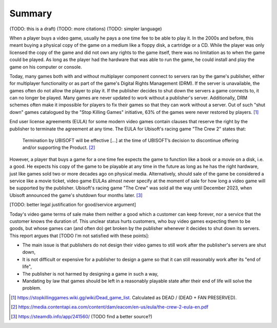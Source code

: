 .. _Summary:

Summary
=======

(TODO: this is a draft)
(TODO: more citations)
(TODO: simpler language)

When a player buys a video game, usually he pays a one time fee to be able to
play it. In the 2000s and before, this meant buying a physical copy of the game
on a medium like a floppy disk, a cartridge or a CD. While the player was
only licensed the copy of the game and did not own any rights to the game
itself, there was no limitation as to when the game could be played. As long as
the player had the hardware that was able to run the game, he could install and
play the game on his computer or console.

Today, many games both with and without multiplayer component connect to servers
ran by the game's publisher, either for multiplayer functionality or as part of
the game's Digital Rights Management (DRM). If the server is unavailable, the
games often do not allow the player to play it. If the publisher decides to shut
down the servers a game connects to, it can no longer be played. Many games are
never updated to work without a publisher's server. Additionally, DRM schemes
often make it impossible for players to fix their games so that they can work
without a server. Out of such "shut down" games catalogued by the "Stop Killing
Games" initiative, 63% of the games were never restored by players. [1]_

End user license agreements (EULA) for some modern video games contain clauses
that reserve the right by the publisher to terminate the agreement at any time.
The EULA for Ubisoft's racing game "The Crew 2" states that:

  Termination by UBISOFT will be effective [...] at the time of UBISOFT’s
  decision to discontinue offering and/or supporting the Product. [2]_

However, a player that buys a game for a one time fee expects the game to
function like a book or a movie on a disk, i.e. a good. He expects his copy
of the game to be playable at any time in the future as long as he has the right
hardware, just like games sold two or more decades ago on physical media.
Alternatively, should sale of the game be considered a service like a movie
ticket, video game EULAs almost never specify at the moment of sale for how
long a video game will be supported by the publisher. Ubisoft's racing game "The
Crew" was sold all the way until December 2023, when Ubisoft announced the
game's shutdown four months later. [3]_

[TODO: better legal justification for good/service argument]

Today's video game terms of sale make them neither a good which a customer can
keep forever, nor a service that the customer knows the duration of. This
unclear status hurts customers, who buy video games expecting them to be goods,
but whose games can (and often do) get broken by the publisher whenever it
decides to shut down its servers. This report argues that [TODO I'm not
satisfied with these points]:

* The main issue is that publishers do not design their video games to still
  work after the publisher's servers are shut down,
* It is not difficult or expensive for a publisher to design a game so that it
  can still reasonably work after its "end of life",
* The publisher is not harmed by designing a game in such a way,
* Mandating by law that games should be left in a reasonably playable state
  after their end of life will solve the problem.

.. [1] https://stopkillinggames.wiki.gg/wiki/Dead_game_list.
   Calculated as DEAD / (DEAD + FAN PRESERVED).
.. [2] https://media.contentapi.ea.com/content/dam/eacom/en-us/eula/the-crew-2-eula-en.pdf
.. [3] https://steamdb.info/app/241560/         (TODO find a better source?)
